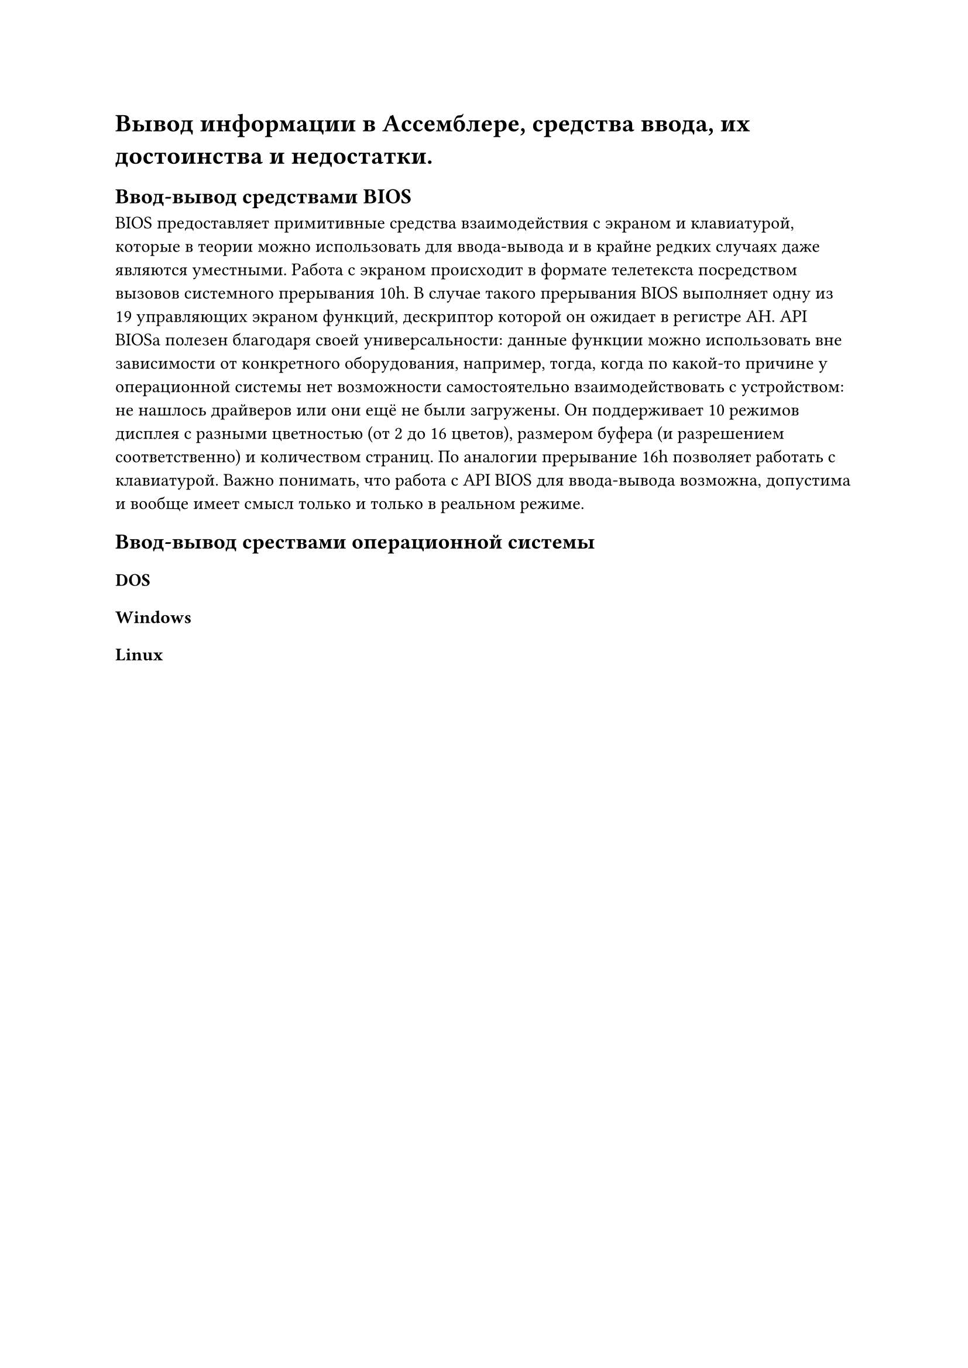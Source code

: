 = Вывод информации в Ассемблере, средства ввода, их достоинства и недостатки.
== Ввод-вывод средствами BIOS
BIOS предоставляет примитивные средства взаимодействия с экраном и клавиатурой, которые в теории можно использовать для ввода-вывода и в крайне редких случаях даже являются уместными. Работа с экраном происходит в формате телетекста посредством вызовов системного прерывания 10h. В случае такого прерывания BIOS выполняет одну из 19 управляющих экраном функций, дескриптор которой он ожидает в регистре AH. API BIOSа полезен благодаря своей универсальности: данные функции можно использовать вне зависимости от конкретного оборудования, например, тогда, когда по какой-то причине у операционной системы нет возможности самостоятельно взаимодействовать с устройством: не нашлось драйверов или они ещё не были загружены. Он поддерживает 10 режимов дисплея с разными цветностью (от 2 до 16 цветов), размером буфера (и разрешением соответственно) и количеством страниц. По аналогии прерывание 16h позволяет работать с клавиатурой. Важно понимать, что работа с API BIOS для ввода-вывода возможна, допустима и вообще имеет смысл только и только в реальном режиме.
/*#table(
	columns: 2,
	table.header([*Код*], [*Значение*]),
	..csv("../tables/biosio.csv").flatten()
)*/
== Ввод-вывод срествами операционной системы

=== DOS
=== Windows
=== Linux
